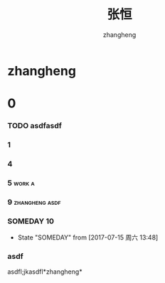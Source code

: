 #+title: 张恒
#+startup: overview
#+author: zhangheng
#+tags: work furture zhangheng

* zhangheng

* 0

*** TODO asdfasdf    

*** 1

*** 4

*** 5                                                                :work:a:
*** 9                                                        :zhangheng:asdf:
*** SOMEDAY 10
    - State "SOMEDAY"    from              [2017-07-15 周六 13:48]
*** asdf
asdfl;jkasdfl*zhangheng*
